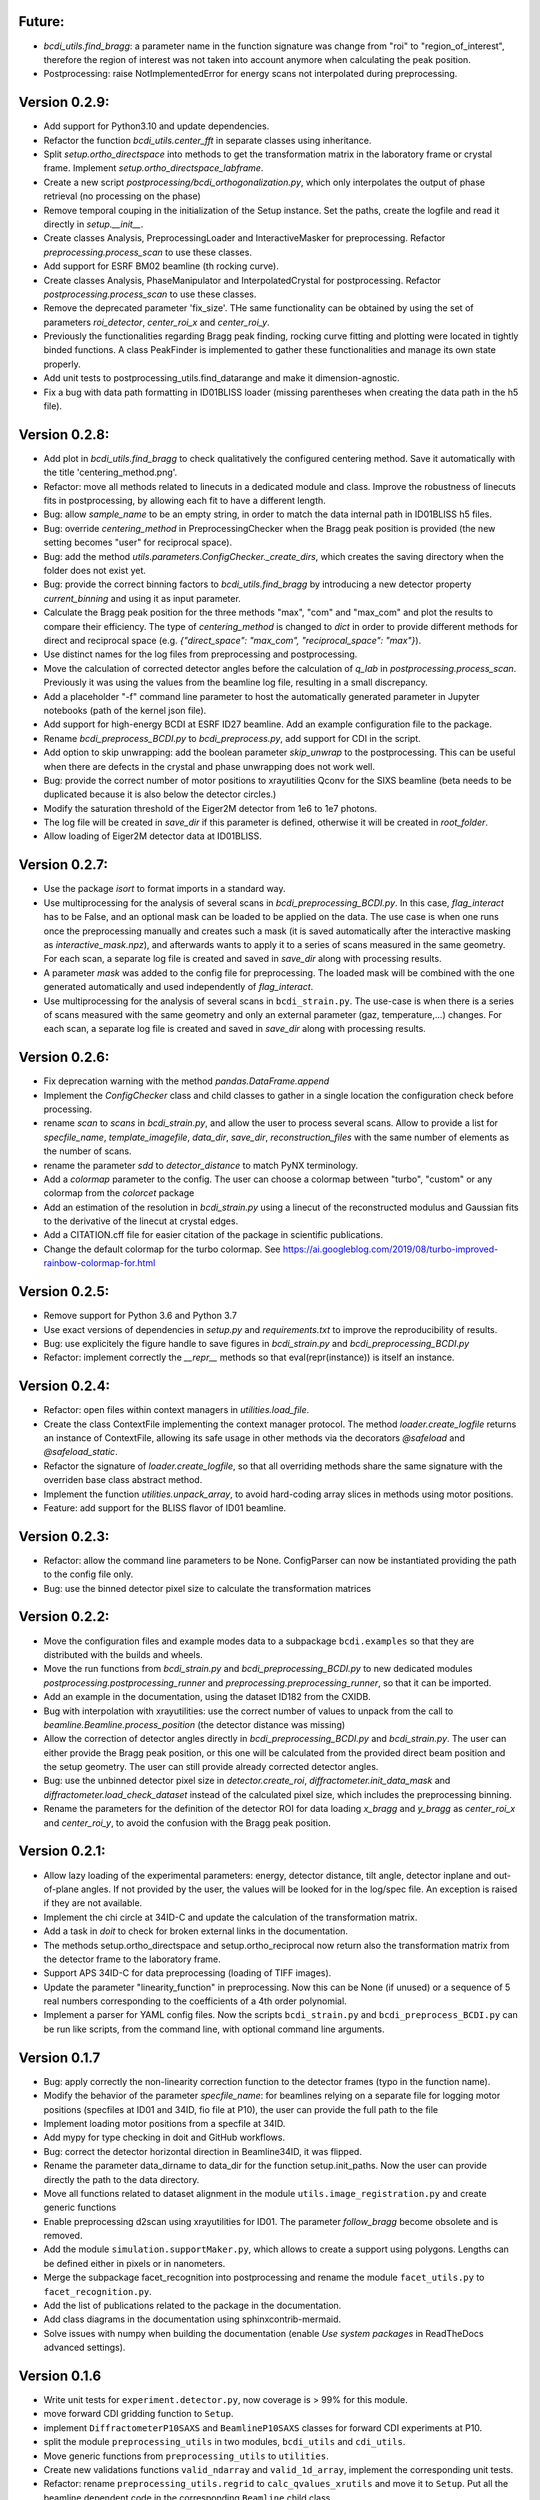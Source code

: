 Future:
-------

* `bcdi_utils.find_bragg`: a parameter name in the function signature was change from
  "roi" to "region_of_interest", therefore the region of interest was not taken into
  account anymore when calculating the peak position.

* Postprocessing: raise NotImplementedError for energy scans not interpolated during
  preprocessing.

Version 0.2.9:
--------------

* Add support for Python3.10 and update dependencies.

* Refactor the function `bcdi_utils.center_fft` in separate classes using
  inheritance.

* Split `setup.ortho_directspace` into methods to get the transformation matrix in the
  laboratory frame or crystal frame. Implement `setup.ortho_directspace_labframe`.

* Create a new script `postprocessing/bcdi_orthogonalization.py`, which only
  interpolates the output of phase retrieval (no processing on the phase)

* Remove temporal couping in the initialization of the Setup instance. Set the paths,
  create the logfile and read it directly in `setup.__init__`.

* Create classes Analysis, PreprocessingLoader and InteractiveMasker for preprocessing.
  Refactor `preprocessing.process_scan` to use these classes.

* Add support for ESRF BM02 beamline (th rocking curve).

* Create classes Analysis, PhaseManipulator and InterpolatedCrystal for postprocessing.
  Refactor `postprocessing.process_scan` to use these classes.

* Remove the deprecated parameter 'fix_size'. THe same functionality can be obtained by
  using the set of parameters `roi_detector`, `center_roi_x` and `center_roi_y`.

* Previously the functionalities regarding Bragg peak finding, rocking curve fitting and
  plotting were located in tightly binded functions. A class PeakFinder is implemented to
  gather these functionalities and manage its own state properly.

* Add unit tests to postprocessing_utils.find_datarange and make it dimension-agnostic.

* Fix a bug with data path formatting in ID01BLISS loader (missing parentheses when
  creating the data path in the h5 file).

Version 0.2.8:
--------------

* Add plot in `bcdi_utils.find_bragg` to check qualitatively the configured centering
  method. Save it automatically with the title 'centering_method.png'.

* Refactor: move all methods related to linecuts in a dedicated module and class.
  Improve the robustness of linecuts fits in postprocessing, by allowing each fit to
  have a different length.

* Bug: allow `sample_name` to be an empty string, in order to match the data internal
  path in ID01BLISS h5 files.

* Bug: override  `centering_method` in PreprocessingChecker when the Bragg peak position
  is provided (the new setting becomes "user" for reciprocal space).

* Bug: add the method `utils.parameters.ConfigChecker._create_dirs`, which creates the
  saving directory when the folder does not exist yet.

* Bug: provide the correct binning factors to `bcdi_utils.find_bragg` by introducing a
  new detector property `current_binning` and using it as input parameter.

* Calculate the Bragg peak position for the three methods "max", "com" and "max_com"
  and plot the results to compare their efficiency. The type of `centering_method` is
  changed to `dict` in order to provide different methods for direct and reciprocal
  space (e.g. `{"direct_space": "max_com", "reciprocal_space": "max"}`).

* Use distinct names for the log files from preprocessing and postprocessing.

* Move the calculation of corrected detector angles before the calculation of `q_lab`
  in `postprocessing.process_scan`. Previously it was using the values from the beamline
  log file, resulting in a small discrepancy.

* Add a placeholder "-f" command line parameter to host the automatically generated
  parameter in Jupyter notebooks (path of the kernel json file).

* Add support for high-energy BCDI at ESRF ID27 beamline. Add an example configuration
  file to the package.

* Rename `bcdi_preprocess_BCDI.py` to `bcdi_preprocess.py`, add support for CDI in the
  script.

* Add option to skip unwrapping: add the boolean parameter `skip_unwrap` to the
  postprocessing. This can be useful when there are defects in the crystal and phase
  unwrapping does not work well.

* Bug: provide the correct number of motor positions to xrayutilities Qconv for the SIXS
  beamline (beta needs to be duplicated because it is also below the detector circles.)

* Modify the saturation threshold of the Eiger2M detector from 1e6 to 1e7 photons.

* The log file will be created in `save_dir` if this parameter is defined, otherwise
  it will be created in `root_folder`.

* Allow loading of Eiger2M detector data at ID01BLISS.

Version 0.2.7:
--------------

* Use the package `isort` to format imports in a standard way.

* Use multiprocessing for the analysis of several scans in `bcdi_preprocessing_BCDI.py`.
  In this case, `flag_interact` has to be False, and an optional mask can be loaded to
  be applied on the data. The use case is when one runs once the preprocessing manually
  and creates such a mask (it is saved automatically after the interactive masking as
  `interactive_mask.npz`), and afterwards wants to apply it to a series of scans
  measured in the same geometry. For each scan, a separate log file is created and
  saved in `save_dir` along with processing results.

* A parameter `mask` was added to the config file for preprocessing. The loaded mask
  will be combined with the one generated automatically and used independently of
  `flag_interact`.

* Use multiprocessing for the analysis of several scans in ``bcdi_strain.py``. The
  use-case is when there is a series of scans measured with the same geometry and only
  an external parameter (gaz, temperature,...) changes. For each scan, a separate log
  file is created and saved in `save_dir` along with processing results.

Version 0.2.6:
--------------

* Fix deprecation warning with the method `pandas.DataFrame.append`

* Implement the `ConfigChecker` class and child classes to gather in a single location
  the configuration check before processing.

* rename `scan` to `scans` in `bcdi_strain.py`, and allow the user to process several
  scans. Allow to provide a list for `specfile_name`, `template_imagefile`, `data_dir`,
  `save_dir`, `reconstruction_files` with the same number of elements as the number of
  scans.

* rename the parameter `sdd` to `detector_distance` to match PyNX terminology.

* Add a `colormap` parameter to the config. The user can choose a colormap between
  "turbo", "custom" or any colormap from the `colorcet` package

* Add an estimation of the resolution in `bcdi_strain.py` using a linecut of the
  reconstructed modulus and Gaussian fits to the derivative of the linecut at crystal
  edges.

* Add a CITATION.cff file for easier citation of the package in scientific publications.

* Change the default colormap for the turbo colormap.
  See https://ai.googleblog.com/2019/08/turbo-improved-rainbow-colormap-for.html

Version 0.2.5:
--------------

* Remove support for Python 3.6 and Python 3.7

* Use exact versions of dependencies in `setup.py` and `requirements.txt` to improve the
  reproducibility of results.

* Bug: use explicitely the figure handle to save figures in `bcdi_strain.py` and
  `bcdi_preprocessing_BCDI.py`

* Refactor: implement correctly the `__repr__` methods so that eval(repr(instance)) is
  itself an instance.

Version 0.2.4:
--------------

* Refactor: open files within context managers in `utilities.load_file`.

* Create the class ContextFile implementing the context manager protocol. The method
  `loader.create_logfile` returns an instance of ContextFile, allowing its safe usage
  in other methods via the decorators `@safeload` and `@safeload_static`.

* Refactor the signature of `loader.create_logfile`, so that all overriding methods
  share the same signature with the overriden base class abstract method.

* Implement the function `utilities.unpack_array`, to avoid hard-coding array slices
  in methods using motor positions.

* Feature: add support for the BLISS flavor of ID01 beamline.

Version 0.2.3:
--------------

* Refactor: allow the command line parameters to be None. ConfigParser can now be
  instantiated providing the path to the config file only.

* Bug: use the binned detector pixel size to calculate the transformation matrices

Version 0.2.2:
--------------

* Move the configuration files and example modes data to a subpackage ``bcdi.examples``
  so that they are distributed with the builds and wheels.

* Move the run functions from `bcdi_strain.py` and `bcdi_preprocessing_BCDI.py` to new
  dedicated modules `postprocessing.postprocessing_runner` and
  `preprocessing.preprocessing_runner`, so that it can be imported.

* Add an example in the documentation, using the dataset ID182 from the CXIDB.

* Bug with interpolation with xrayutilities: use the correct number of values to unpack
  from the call to `beamline.Beamline.process_position` (the detector distance was
  missing)

* Allow the correction of detector angles directly in `bcdi_preprocessing_BCDI.py` and
  `bcdi_strain.py`. The user can either provide the Bragg peak position, or this one
  will be calculated from the provided direct beam position and the setup geometry.
  The user can still provide already corrected detector angles.

* Bug: use the unbinned detector pixel size in `detector.create_roi`,
  `diffractometer.init_data_mask` and `diffractometer.load_check_dataset` instead of
  the calculated pixel size, which includes the preprocessing binning.

* Rename the parameters for the definition of the detector ROI for data loading
  `x_bragg` and `y_bragg` as `center_roi_x` and `center_roi_y`, to avoid the confusion
  with the Bragg peak position.

Version 0.2.1:
--------------

* Allow lazy loading of the experimental parameters: energy, detector distance, tilt
  angle, detector inplane and out-of-plane angles. If not provided by the user, the
  values will be looked for in the log/spec file. An exception is raised if they are
  not available.

* Implement the chi circle at 34ID-C and update the calculation of the transformation
  matrix.

* Add a task in `doit` to check for broken external links in the documentation.

* The methods setup.ortho_directspace and setup.ortho_reciprocal now return also the
  transformation matrix from the detector frame to the laboratory frame.

* Support APS 34ID-C for data preprocessing (loading of TIFF images).

* Update the parameter "linearity_function" in preprocessing. Now this can be None (if
  unused) or a sequence of 5 real numbers corresponding to the coefficients of a 4th
  order polynomial.

* Implement a parser for YAML config files. Now the scripts ``bcdi_strain.py`` and
  ``bcdi_preprocess_BCDI.py`` can be run like scripts, from the command line, with
  optional command line arguments.

Version 0.1.7
-------------

* Bug: apply correctly the non-linearity correction function to the detector frames
  (typo in the function name).

* Modify the behavior of the parameter `specfile_name`: for beamlines relying on a
  separate file for logging motor positions (specfiles at ID01 and 34ID, fio file at
  P10), the user can provide the full path to the file

* Implement loading motor positions from a specfile at 34ID.

* Add mypy for type checking in doit and GitHub workflows.

* Bug: correct the detector horizontal direction in Beamline34ID, it was flipped.

* Rename the parameter data_dirname to data_dir for the function setup.init_paths.
  Now the user can provide directly the path to the data directory.

* Move all functions related to dataset alignment in the module
  ``utils.image_registration.py`` and create generic functions

* Enable preprocessing d2scan using xrayutilities for ID01. The parameter `follow_bragg`
  become obsolete and is removed.

* Add the module ``simulation.supportMaker.py``, which allows to create a support using
  polygons. Lengths can be defined either in pixels or in nanometers.

* Merge the subpackage facet_recognition into postprocessing and rename the module
  ``facet_utils.py`` to ``facet_recognition.py``.

* Add the list of publications related to the package in the documentation.

* Add class diagrams in the documentation using sphinxcontrib-mermaid.

* Solve issues with numpy when building the documentation (enable *Use system packages*
  in ReadTheDocs advanced settings).

Version 0.1.6
-------------

* Write unit tests for ``experiment.detector.py``, now coverage is > 99% for this
  module.

* move forward CDI gridding function to ``Setup``.

* implement ``DiffractometerP10SAXS`` and ``BeamlineP10SAXS`` classes for forward CDI
  experiments at P10.

* split the module ``preprocessing_utils`` in two modules, ``bcdi_utils`` and
  ``cdi_utils``.

* Move generic functions from ``preprocessing_utils`` to ``utilities``.

* Create new validations functions ``valid_ndarray`` and ``valid_1d_array``, implement
  the corresponding unit tests.

* Refactor: rename ``preprocessing_utils.regrid`` to ``calc_qvalues_xrutils`` and move
  it to ``Setup``. Put all the beamline dependent code in the corresponding ``Beamline``
  child class.

Version 0.1.5
-------------

* Bug: convert arrays to a tuple before checking the length in Setup.ortho_directspace.

Version 0.1.4
-------------

* Feature: implement a new validation function valid_ndarray, implement tests and remove
  the redundant code in modules.

* Refactor: split the Detector class using inheritance, refactor scripts accordingly and
  implement tests.

* Feature: create a Beamline class with one child class for each beamline, move
  all beamline-dependent methods from Setup to the respective class and implement some
  tests.

Version 0.1.3
-------------

* Refactor: allow the user to not provide a mask in the BCDI PRTF calculations (3D and
  2D).

* Refractor: split bcdi.experiment.experiment_utils module into smaller modules.

* Refactor: enforce project's guidelines for the code style and the docstrings.

* Create a dodo.py file (doit package) to simplify the life of contributors: now they
  just need to run doit at the same level as setup.py and verify that all checks pass
  before sending their pull request.

* Create a CONTRIBUTING.md file.

Version 0.1.2
-------------

* Refactor: remove circular imports from modules.

* Refactor: ``move crop_pad``, ``bin_data`` and ``gaussian_window functions`` from
  ``postprocessing_utils.py`` to another module in order to avoid circular imports.

* Feature: create a Diffractometer class with one child class for each beamline, move
  all functions related to the goniometer positions in the class.

* Feature: add an option in ``strain.py`` to put back the sample in the laboratory
  frame with all sample circles rotated back to 0 deg.

* Refactor: show only necessary plots and console output in ``strain.py``.

* Refactor: create Setup calculated properties and transfer calculations in scripts to
  these properties.

* Refactor: perform the geometrical transformation and rotation of the reconstructed
  crystal in a single step.

* Refactor: perform the geometrical transformation and rotation of the diffraction
  pattern in a single step.

* Bug: provide voxel sizes in the correct order when rotating the diffraction pattern
  in ``preprocess_bcdi.py``.

Version 0.1.1
-------------

* code cleaning.

Version 0.1.0
-------------

* Feature: implement ``publication/bcdi_diffpattern_from_reconstruction.py``, to
  compare with the experimental measurement in the crystal frame.

* Refactor: simplify PRTF calculations.

* Feature: implement the inplane rocking curve at CRISTAL.

* Feature: implement ``graph_utils.savefig`` to save figures for publication with and
  without labels.

* Feature: implement ``angular_profile.py`` to calculate the width of linecuts through
  the center of mass of a 2D object at different angles.

* Feature: implement ``line_profile.py`` to calculate line profiles along particular
  directions in 2D or 3D objects.

Version 0.0.10a2
----------------

* Feature: implement ``interpolate_cdi.py``, to interpolate the intensity of masked
  voxels using the centrosymmetry property

* Feature: implement the interpolation of the reciprocal space data in the laboratory
  frame using the linearized transformation matrix

* Refactor: update the calculation of the transformation matrices when chi is non-zero

* Feature: allow different voxel sizes in each dimension in ``strain.py``
  (NOT BACK COMPATIBLE)

* Feature: implement validation functions in ``utils.validation.py`` for commonly used
  parameters, implement related unit tests

* Refactor: merge the class SetupPostprocessing and SetupPreprocessing in a single
  class Setup due to code redundances

* Feature: implement ``linecut_diffpattern.py``, a GUI to get a linecut of a 3D
  diffraction pattern along a desired direction

* Feature: add a GUI to ``prtf_bcdi.py``, to get a linecut of the 3D PRTF along a
  desired direction

* Feature: implement ``center_of_rotation.py``, to calculate the distance of the
  crystal to the center of rotation

* Bug: in ``facet_strain.py``, solve bugs in plane fitting when the facet is parallel
  to an axis

* Feature: implement ``rotate_scan.py``, to rotate a 3D reciprocal space map around a
  vector

* Refactor: in ``modes_decomposition.py``, implement skipping alignment between datasets
  or aligning based on a support

Version 0.0.9
-------------

* Feature: implement support for MAXIV NANOMAX beamline

* Feature: implement ``rocking_curves.py`` to follow the evolution of the Bragg peak
  between several rocking curves

* Feature: implement ``flatten_modulus.py`` to remove low frequency artefacts in the
  modulus reconstructed by phase retrieval

* Feature: implement ``xcca_3D_map.py`` to calculate the angular cross-correlation
  CCF(q,q) over a range in q

* Feature: implement ``view_ccf.py`` and ``view_ccf_map.py`` to plot the
  cross-correlation function output

* Feature: implement the 3D angular X-ray cross-correlation analysis

* Refactor: allow the reloading of binned data and its orthogonalization in
  ``preprocess_cdi.py`` and ``preprocess_bcdi.py``

* Feature: implement ``crop_npz.py`` to crop combined stacked data to the desired size

* Feature: implement ``scan_analysis.py`` to plot interactively the integrated
  intensity in a region of interest for a 1D scan

* Feature: implement ``view_mesh.py`` to plot interactively the integrated intensity
  in a region of interest for a 2D mesh

* Refactor: when gridding forward CDI data, reverse the rotation direction to
  compensate the rotation of Ewald sphere

* Refactor: updated ``extract_bulk_surface.py`` to use module functions

* Bug: treat correctly the case angle=pi/2 during the interpolation of CDI data onto
  the laboratory frame

* Refactor: solve instabilities resulting from duplicate vertices after smoothing in
  ``facet_strain.py``

* Refactor: modify ``polarplot.py`` to use module functions instead of inline script

* Feature: implement ``coefficient_variation.py`` to compare several reconstructed
  modulus of a BCDI dataset

* Feature: implement diffraction_angles.py`` to find Bragg reflections for a particular
  goniometer setup, based on xrayutilities

* Feature: add the option of restarting masking the aliens during preprocessing,
  not back compatible with previous versions

* Feature: implement simultaneous masking over the 3 axes in two new preprocessing
  scripts ``preprocess_bcdi.py`` and ``preprocess_cdi.py``

* Feature: implement ``domain_orientation.py`` to find the orientation of domains in a
  3D forward CDI dataset of mesocrystal

* Feature: implement ``simu_diffpattern_CDI.py`` to find in 3D the Bragg peaks positions
  of a mesocrystal (supported unit cells: FCC, simple cubic, BCC and BCT)

* Feature: implement ``fit_1D curve.py`` to fit simultaneously ranges of a 1D curve with
  gaussian lineshapes

* Feature: implement ``fit_background.py`` to interactively determine the background in
  1D reciprocal space curves

* Refactor: in ``multislices_plot()`` and ``contour_slices()``, allow to plot the data
  at user-defined slices positions.

* Feature: implement ``prtf_bcdi_2D.py`` to calculate the PRTF also for 2D cases.

Version 0.0.8
-------------

* Feature: implement ``3Dobject_movie.py``, creating movies of a real-space 3D object.

* Feature: implement ``modes_decomposition.py``, decomposition of a set of reconstructed
  object in orthogonal modes (adapted from PyNX)

* Bug: correct the calculation of q when data is binned

* implement scripts to visualize isosurfaces of reciprocal/real space including
  publication options (in /publication/)

* implement ``algorithms_utils.py``, featuring psf and image deconvolution using
  Richardson-Lucy algorithm

* implement separate PRTF resolution estimation for CDI (``prtf_cdi.py``) and BCDI
  (``bcdi_prtf.py``) datasets

* Feature: implement ``angular_average.py`` to average 3D CDI reciprocal space data in
  1D curve

* Feature: implement view_psf to plot the psf output of a phase retrieval with partial
  coherence

* Refactor: change name of ``make_support.py`` to ``rescale_support.py``

Version 0.0.7
-------------
* Feature: implement ``supportMaker()`` class to define a support from a set of planes

* Feature: implement ``maskMaker()`` class for easier implementation of new masking
  features

* Debug ``prepare_bcdi_mask.py`` for energy scans at ID01

* Feature: implement ``utils/scripts/make_support.py``, to rescale a support for phasing
  with a larger FFT window

* Feature/refactor: implement ``prepare_cdi_mask.py`` for forward CDI, rename existing
  as ``prepare_bcdi_mask.py`` for Bragg CDI

* Feature: add the possibility to change the detector distance in ``simu_noise.py``

* Feature: add the possibility to pre-process data acquired without scans, e.g. in a
  macro (no spec file)

* Feature: in ``strain.py``, implement phase unwrapping so that the phase range can be
  larger than 2*pi

* Feature: in ``facet_strain.py``, implement edge removal for more precise statistics
  on facet strain

* Feature: in ``facet_strain.py``, allow anisotropic voxel size and user-defined
  reference axis in the stereographic projection

Version 0.0.6
-------------

* Feature: implement facet detection using a stereographic projection in
  ``facet_recognition/scripts/facet_strain.py``

* Feature: Converted ``bcdi/facet_recognition/scripts/facet_strain.py``

* Feature: implement ``bcdi/facet_recognition/facets_utils.py``

* Refactor: exclude voxels left over by coordination number selection in
  ``postprocessing/postprocessing_utils.find_bulk()``

* Refactor: use the mean amplitude of the surface layer to define the bulk in
  ``postprocessing/postprocessing_utils.find_bulk()``

* Feature: enable PRTF resolution calculation for simulated data

* Feature: create ``preprocessing/scripts/apodize.py`` to apodize reciprocal space data

* Feature: implement 3d Tukey and 3d Blackman windows for apodization in
  ``postprocessing_utils()``

* Feature: in ``postprocessing/scripts/resolution_prtf.py``, allow for binning the
  detector plane

* Bug: in ``postprocessing/scripts/strain.py``, correct the original array size taking
  into account the binning factor

* Feature: implement ``postprocessing_utils.bin_data()``

Version 0.0.5
-------------

* Feature: implement support for SIXS data measured after the 11/03/2019 with the new
  data recorder.

* Refactor: ``modify preprocessing/scripts/readdata_P10.py`` to support several
  beamlines and rename it ``read_data.py``

* Feature: implement support for multiple beamlines in
  ``postprocessing/script/resolution_prtf.py``

* Refactor: merge all ``preprocessing/preprocessing_utils.regrid_*.py`` in
  ``preprocessing/preprocessing_utils.regrid()``

* Converted ``postprocessing/scripts/resolution_prtf.py``

* Refactor: add the possibility of giving a single element instead of the full tuple
  in ``graph/graph_utils.combined_plots()``

* Converted ``postprocessing/scripts/resolution_prtf.py``

* Feature: create a ``Colormap()`` class in ``graph/graph_utils.py``

* Refactor: merge all ``postprocessing/scripts/calc_angles_beam_*.py`` in
  ``postprocessing/scripts/correct_angles_detector.py``

* Feature: Implement ``motor_values()`` and ``load_data()`` in
  ``preprocessing/preprocessing_utils.py``

* Feature: Implement ``SetupPostprocessing.rotation_direction()`` in
  ``experiment/experiment_utils.py``

* Feature: add other counter name 'curpetra' for beam intensity monitor at P10

* Bug: ``postprocessing/scripts/calc_angles_beam_*.py``: correct bug when roi_detector
  is not defined, and round the Bragg peak COM to integer pixels

Version 0.0.4
-------------

* Implement ``motor_positions_p10()``, ``motor_positions_cristal()`` in
  ``preprocessing/preprocessing_utils.py``

* Implement ``motor_positions_sixs()`` and ``motor_positions_id01()`` in
  ``preprocessing/preprocessing_utils.py``

* Implement ``find_bragg()`` in ``preprocessing/preprocessing_utils.py``

* New parameter 'binning' in ``postprocessing/strain.py`` to account for binning during
  phasing.

* Converted ``postprocessing/scripts/calc_angles_beam_P10.py`` and
  ``postprocessing/scripts/calc_angles_beam_CRISTAL.py``

* Converted ``postprocessing/scripts/calc_angles_beam_SIXS.py`` and
  ``postprocessing/scripts/calc_angles_beam_ID01.py``

* Converted ``publication/scripts/paper_figure_strain.py``

* Feat: implement ``postprocessing_utils.flip_reconstruction()`` to calculate the
  conjugate object giving the same diffracted intensity.

* Switch the backend to Qt4Agg or Qt5Agg in ``prepare_cdi_mask.py`` to avoid Tk bug
  with interactive interface.

* Correct bug in ``preprocessing_utils.center_fft()`` when 'fix_size' is not empty.

Version 0.0.3
-------------

* Removed cumbersome argument header_cristal in prepare_mask_cdi.py.

* Implement optical path calculation when the data is in crystal frame.

* Correct bugs in ``preprocessing_utils.center_fft()``

* Correct bugs and check consistency in ``postprocessing_utils.get_opticalpath()``.

* Add dataset combining option in ``preprocessing_utils.align_diffpattern()``.

* Checked TODOs in preprocessing_utils

Version 0.0.2
-------------

* Converted ``bcdi/preprocessing/scripts/concatenate_scans.py``

* Converted ``bcdi/preprocessing/scripts/readdata_P10.py``

* Created ``align_diffpattern()`` in ``bcdi/preprocessing/preprocessing_utils.py``

* Created ``find_datarange()`` in ``bcdi/postprocessing/postprocessing_utils.py``

* Created ``sort_reconstruction()`` in ``bcdi/postprocessing/postprocessing_utils.py``

* Implemented regridding on the orthogonal frame of the diffraction pattern for P10
  dataset.

* Removed cumbersome argument headerlines_P10 in prepare_mask_cdi.py, use string parsing
  instead.

Version 0.0.1
-------------
* Initial add, for the moment only the main scripts have been converted and checked:
  ``strain.py`` and ``prepare_cdi_mask.py``

EOF
